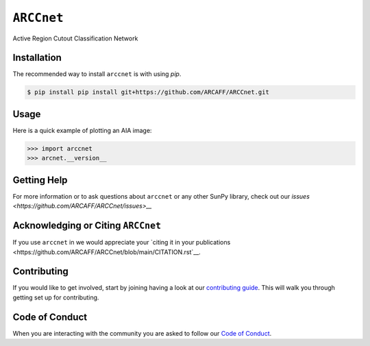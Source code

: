 ***********
``ARCCnet``
***********

Active Region Cutout Classification Network

Installation
============

The recommended way to install ``arccnet`` is with using `pip`.

.. code:: bash

    $ pip install pip install git+https://github.com/ARCAFF/ARCCnet.git

Usage
=====

Here is a quick example of plotting an AIA image:

.. code:: python

   >>> import arccnet
   >>> arcnet.__version__

Getting Help
============

For more information or to ask questions about ``arccnet`` or any other SunPy library, check out our `issues <https://github.com/ARCAFF/ARCCnet/issues>__`


Acknowledging or Citing ``ARCCnet``
=================================

If you use ``arccnet`` in we would appreciate your `citing it in your publications <https://github.com/ARCAFF/ARCCnet/blob/main/CITATION.rst`__.

Contributing
============

If you would like to get involved, start by joining having a look at our  `contributing guide <https://github.com/ARCAFF/ARCCnet/blob/main/CONTRIBUTING.rst>`__.
This will walk you through getting set up for contributing.

Code of Conduct
===============

When you are interacting with the community you are asked to follow our `Code of Conduct <https://github.com/ARCAFF/ARCCnet/blob/main/CODE_OF_CONDUCT.rst>`__.

